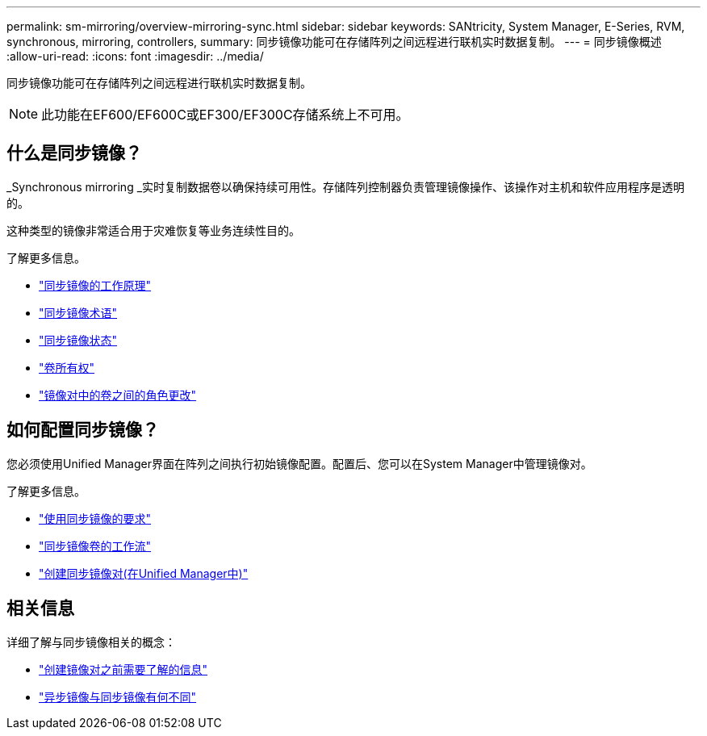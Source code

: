 ---
permalink: sm-mirroring/overview-mirroring-sync.html 
sidebar: sidebar 
keywords: SANtricity, System Manager, E-Series, RVM, synchronous, mirroring, controllers, 
summary: 同步镜像功能可在存储阵列之间远程进行联机实时数据复制。 
---
= 同步镜像概述
:allow-uri-read: 
:icons: font
:imagesdir: ../media/


[role="lead"]
同步镜像功能可在存储阵列之间远程进行联机实时数据复制。

[NOTE]
====
此功能在EF600/EF600C或EF300/EF300C存储系统上不可用。

====


== 什么是同步镜像？

_Synchronous mirroring _实时复制数据卷以确保持续可用性。存储阵列控制器负责管理镜像操作、该操作对主机和软件应用程序是透明的。

这种类型的镜像非常适合用于灾难恢复等业务连续性目的。

了解更多信息。

* link:how-synchronous-mirroring-works.html["同步镜像的工作原理"]
* link:synchronous-mirroring-terminology.html["同步镜像术语"]
* link:synchronous-mirroring-status.html["同步镜像状态"]
* link:volume-ownership-sync.html["卷所有权"]
* link:role-change-of-volumes-in-a-mirrored-pair.html["镜像对中的卷之间的角色更改"]




== 如何配置同步镜像？

您必须使用Unified Manager界面在阵列之间执行初始镜像配置。配置后、您可以在System Manager中管理镜像对。

了解更多信息。

* link:requirements-for-using-synchronous-mirroring.html["使用同步镜像的要求"]
* link:workflow-for-mirroring-a-volume-synchronously.html["同步镜像卷的工作流"]
* link:../um-manage/create-synchronous-mirrored-pair-um.html["创建同步镜像对(在Unified Manager中)"]




== 相关信息

详细了解与同步镜像相关的概念：

* link:synchronous-mirroring-what-do-i-need-to-know-before-creating-a-mirrored-pair.html["创建镜像对之前需要了解的信息"]
* link:how-does-asynchronous-mirroring-differ-from-synchronous-mirroring-async.html["异步镜像与同步镜像有何不同"]

